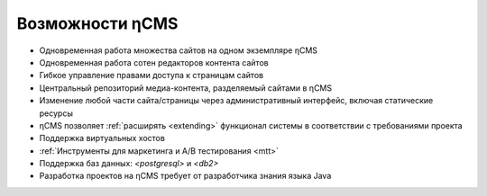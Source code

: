 .. _features:

Возможности ηCMS
================

* Одновременная работа множества сайтов на одном экземпляре ηCMS
* Одновременная работа сотен редакторов контента сайтов
* Гибкое управление правами доступа к страницам сайтов
* Центральный репозиторий медиа-контента, разделяемый сайтами в ηCMS
* Изменение любой части сайта/страницы через административный интерфейс,
  включая статические ресурсы
* ηCMS позволяет :ref:`расширять <extending>` функционал системы в соответствии
  с требованиями проекта
* Поддержка виртуальных хостов
* :ref:`Инструменты для маркетинга и A/B тестирования <mtt>`
* Поддержка баз данных: `<postgresql>` и `<db2>`
* Разработка проектов на ηCMS требует от разработчика знания языка Java


